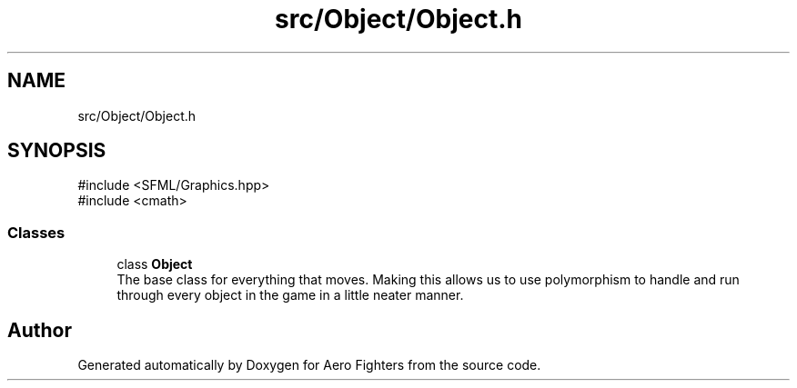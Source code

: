 .TH "src/Object/Object.h" 3 "Version v0.1" "Aero Fighters" \" -*- nroff -*-
.ad l
.nh
.SH NAME
src/Object/Object.h
.SH SYNOPSIS
.br
.PP
\fR#include <SFML/Graphics\&.hpp>\fP
.br
\fR#include <cmath>\fP
.br

.SS "Classes"

.in +1c
.ti -1c
.RI "class \fBObject\fP"
.br
.RI "The base class for everything that moves\&. Making this allows us to use polymorphism to handle and run through every object in the game in a little neater manner\&. "
.in -1c
.SH "Author"
.PP 
Generated automatically by Doxygen for Aero Fighters from the source code\&.

